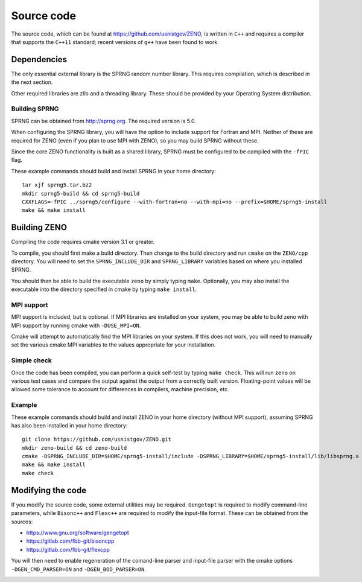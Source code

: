 ===========
Source code
===========

.. role:: raw-latex(raw)
   :format: latex
..

.. raw:: latex

   \maketitle

The source code, which can be found at https://github.com/usnistgov/ZENO,
is written in ``C++`` and requires a compiler that supports
the ``C++11`` standard; recent versions of ``g++`` have been found to
work.

Dependencies
------------

The only essential external library is the SPRNG random number library.
This requires compilation, which is described in the next section.

Other required libraries are zlib and a threading library.  These should
be provided by your Operating System distribution.

Building SPRNG
~~~~~~~~~~~~~~

SPRNG can be obtained from http://sprng.org.  The required version is 5.0.

When configuring the SPRNG library, you will have the option to include
support for Fortran and MPI.  Neither of these are required for ZENO (even
if you plan to use MPI with ZENO), so you may build SPRNG without these.

Since the core ZENO functionality is built as a shared library, SPRNG must be
configured to be compiled with the ``-fPIC`` flag.

These example commands should build and install SPRNG in your home directory:

::

   tar xjf sprng5.tar.bz2
   mkdir sprng5-build && cd sprng5-build
   CXXFLAGS=-fPIC ../sprng5/configure --with-fortran=no --with-mpi=no --prefix=$HOME/sprng5-install
   make && make install


Building ZENO
-------------

Compiling the code requires cmake version 3.1 or greater.

To compile, you should first make a build directory.  Then change to the
build directory and run ``cmake`` on the ``ZENO/cpp`` directory.  You will
need to set the ``SPRNG_INCLUDE_DIR`` and ``SPRNG_LIBRARY`` variables based
on where you installed SPRNG.

You should then be able to build the executable ``zeno`` by simply
typing ``make``.  Optionally, you may also install the executable into
the directory specified in cmake by typing ``make install``.

MPI support
~~~~~~~~~~~

MPI support is included, but is optional. If MPI libraries are installed
on your system, you may be able to build zeno with MPI support by running
cmake with ``-DUSE_MPI=ON``.

Cmake will attempt to automatically find the MPI libraries on your system.
If this does not work, you will need to manually set the various cmake MPI
variables to the values appropriate for your installation.

Simple check
~~~~~~~~~~~~

Once the code has been compiled, you can perform a quick self-test by
typing ``make check``. This will run ``zeno`` 
on various test cases and compare the output against the
output from a correctly built version. Floating-point values will be
allowed some tolerance to account for differences in compilers, machine
precision, etc.

Example
~~~~~~~

These example commands should build and install ZENO in your home directory
(without MPI support), assuming SPRNG has also been installed in your home
directory:

::

   git clone https://github.com/usnistgov/ZENO.git
   mkdir zeno-build && cd zeno-build
   cmake -DSPRNG_INCLUDE_DIR=$HOME/sprng5-install/include -DSPRNG_LIBRARY=$HOME/sprng5-install/lib/libsprng.a -DCMAKE_INSTALL_PREFIX=$HOME/zeno-install ../ZENO/cpp
   make && make install
   make check


Modifying the code
------------------

If you modify the source code, some external utilities may be required.
``Gengetopt`` is required to modify command-line parameters, while
``Bisonc++`` and ``Flexc++`` are required to modify the input-file
format. These can be obtained from the sources:

-  https://www.gnu.org/software/gengetopt

-  https://gitlab.com/fbb-git/bisoncpp

-  https://gitlab.com/fbb-git/flexcpp

You will then need to enable regeneration of the comand-line parser and
input-file parser with the cmake options ``-DGEN_CMD_PARSER=ON`` and
``-DGEN_BOD_PARSER=ON``.

.. _sec:runcode:

